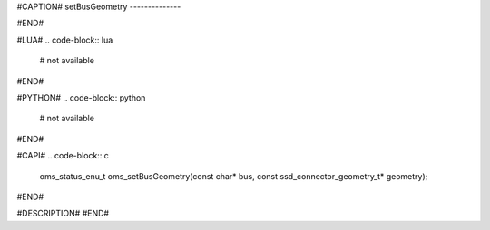 #CAPTION#
setBusGeometry
--------------

#END#

#LUA#
.. code-block:: lua

  # not available

#END#

#PYTHON#
.. code-block:: python

  # not available

#END#

#CAPI#
.. code-block:: c

  oms_status_enu_t oms_setBusGeometry(const char* bus, const ssd_connector_geometry_t* geometry);

#END#

#DESCRIPTION#
#END#
